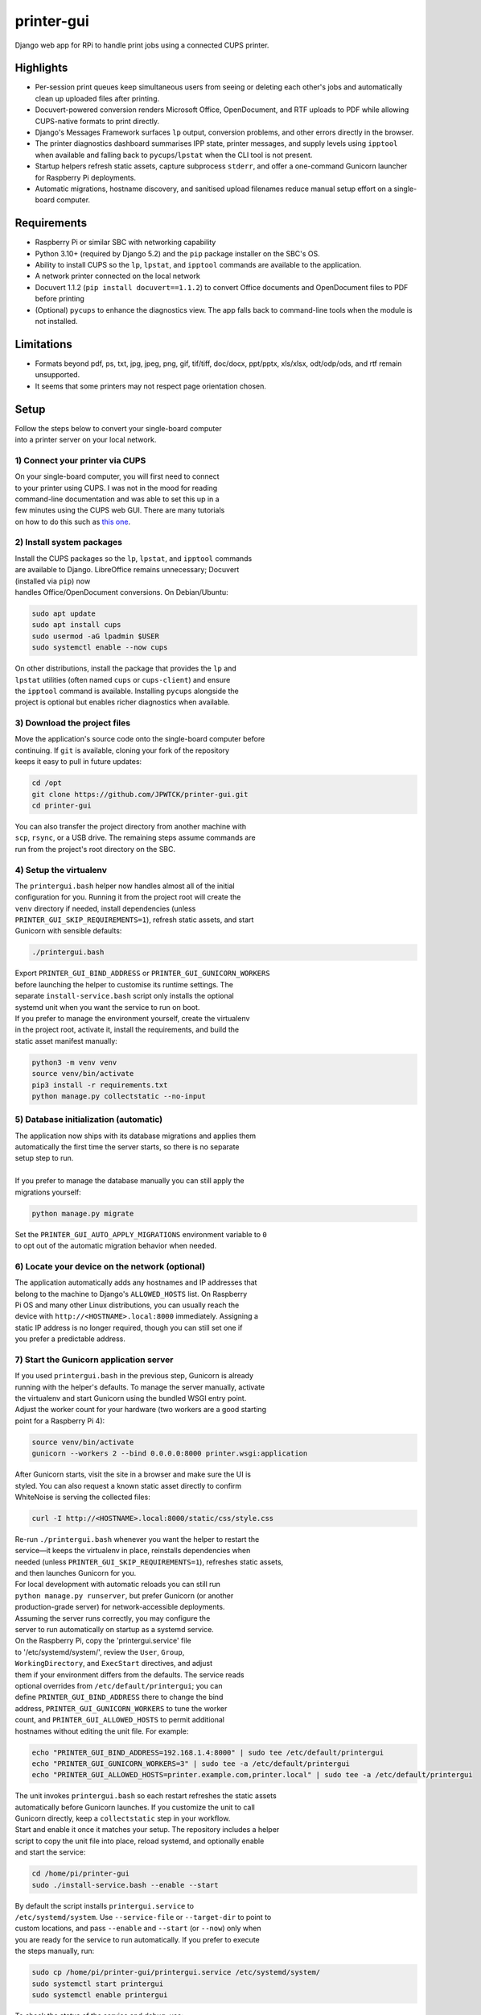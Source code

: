***********
printer-gui
***********

| Django web app for RPi to handle print jobs using a connected CUPS printer.

.. image:: ./screenshots/preview.png
    :width: 800
    :alt: Printer-GUI's desktop and mobile views

Highlights
##########

- Per-session print queues keep simultaneous users from seeing or deleting
  each other's jobs and automatically clean up uploaded files after
  printing.
- Docuvert-powered conversion renders Microsoft Office, OpenDocument, and RTF
  uploads to PDF while allowing CUPS-native formats to print directly.
- Django's Messages Framework surfaces ``lp`` output, conversion problems, and
  other errors directly in the browser.
- The printer diagnostics dashboard summarises IPP state, printer messages, and
  supply levels using ``ipptool`` when available and falling back to
  ``pycups``/``lpstat`` when the CLI tool is not present.
- Startup helpers refresh static assets, capture subprocess ``stderr``, and
  offer a one-command Gunicorn launcher for Raspberry Pi deployments.
- Automatic migrations, hostname discovery, and sanitised upload filenames
  reduce manual setup effort on a single-board computer.


Requirements
############

- Raspberry Pi or similar SBC with networking capability
- Python 3.10+ (required by Django 5.2) and the ``pip`` package installer on the SBC's OS.
- Ability to install CUPS so the ``lp``, ``lpstat``, and ``ipptool`` commands are
  available to the application.
- A network printer connected on the local network
- Docuvert 1.1.2 (``pip install docuvert==1.1.2``) to convert Office documents
  and OpenDocument files to PDF before printing
- (Optional) ``pycups`` to enhance the diagnostics view. The app falls back to
  command-line tools when the module is not installed.


Limitations
###########
- Formats beyond pdf, ps, txt, jpg, jpeg, png, gif, tif/tiff, doc/docx,
  ppt/pptx, xls/xlsx, odt/odp/ods, and rtf remain unsupported.
- It seems that some printers may not respect page orientation chosen.


Setup
#####

| Follow the steps below to convert your single-board computer
| into a printer server on your local network.


1) Connect your printer via CUPS
--------------------------------
| On your single-board computer, you will first need to connect
| to your printer using CUPS. I was not in the mood for reading
| command-line documentation and was able to set this up in a
| few minutes using the CUPS web GUI. There are many tutorials
| on how to do this such as `this one <https://www.howtogeek.com/169679/how-to-add-a-printer-to-your-raspberry-pi-or-other-linux-computer/>`_.


2) Install system packages
--------------------------
| Install the CUPS packages so the ``lp``, ``lpstat``, and ``ipptool`` commands
| are available to Django. LibreOffice remains unnecessary; Docuvert
| (installed via ``pip``) now
| handles Office/OpenDocument conversions. On Debian/Ubuntu:

.. code:: bash

    sudo apt update
    sudo apt install cups
    sudo usermod -aG lpadmin $USER
    sudo systemctl enable --now cups

| On other distributions, install the package that provides the ``lp`` and
| ``lpstat`` utilities (often named ``cups`` or ``cups-client``) and ensure
| the ``ipptool`` command is available. Installing ``pycups`` alongside the
| project is optional but enables richer diagnostics when available.


3) Download the project files
-----------------------------
| Move the application's source code onto the single-board computer before
| continuing. If ``git`` is available, cloning your fork of the repository
| keeps it easy to pull in future updates:

.. code:: bash

    cd /opt
    git clone https://github.com/JPWTCK/printer-gui.git
    cd printer-gui

| You can also transfer the project directory from another machine with
| ``scp``, ``rsync``, or a USB drive. The remaining steps assume commands are
| run from the project's root directory on the SBC.


4) Setup the virtualenv
-----------------------
| The ``printergui.bash`` helper now handles almost all of the initial
| configuration for you. Running it from the project root will create the
| ``venv`` directory if needed, install dependencies (unless
| ``PRINTER_GUI_SKIP_REQUIREMENTS=1``), refresh static assets, and start
| Gunicorn with sensible defaults:

.. code:: bash

    ./printergui.bash

| Export ``PRINTER_GUI_BIND_ADDRESS`` or ``PRINTER_GUI_GUNICORN_WORKERS``
| before launching the helper to customise its runtime settings. The
| separate ``install-service.bash`` script only installs the optional
| systemd unit when you want the service to run on boot.

| If you prefer to manage the environment yourself, create the virtualenv
| in the project root, activate it, install the requirements, and build the
| static asset manifest manually:

.. code:: bash

    python3 -m venv venv
    source venv/bin/activate
    pip3 install -r requirements.txt
    python manage.py collectstatic --no-input


5) Database initialization (automatic)
--------------------------------------
| The application now ships with its database migrations and applies them
| automatically the first time the server starts, so there is no separate
| setup step to run.
|
| If you prefer to manage the database manually you can still apply the
| migrations yourself:

.. code:: bash

    python manage.py migrate

| Set the ``PRINTER_GUI_AUTO_APPLY_MIGRATIONS`` environment variable to ``0``
| to opt out of the automatic migration behavior when needed.

6) Locate your device on the network (optional)
-----------------------------------------------
| The application automatically adds any hostnames and IP addresses that
| belong to the machine to Django's ``ALLOWED_HOSTS`` list. On Raspberry
| Pi OS and many other Linux distributions, you can usually reach the
| device with ``http://<HOSTNAME>.local:8000`` immediately. Assigning a
| static IP address is no longer required, though you can still set one if
| you prefer a predictable address.


7) Start the Gunicorn application server
---------------------------------------
| If you used ``printergui.bash`` in the previous step, Gunicorn is already
| running with the helper's defaults. To manage the server manually, activate
| the virtualenv and start Gunicorn using the bundled WSGI entry point.
| Adjust the worker count for your hardware (two workers are a good starting
| point for a Raspberry Pi 4):

.. code:: bash

    source venv/bin/activate
    gunicorn --workers 2 --bind 0.0.0.0:8000 printer.wsgi:application

| After Gunicorn starts, visit the site in a browser and make sure the UI is
| styled. You can also request a known static asset directly to confirm
| WhiteNoise is serving the collected files:

.. code:: bash

    curl -I http://<HOSTNAME>.local:8000/static/css/style.css

| Re-run ``./printergui.bash`` whenever you want the helper to restart the
| service—it keeps the virtualenv in place, reinstalls dependencies when
| needed (unless ``PRINTER_GUI_SKIP_REQUIREMENTS=1``), refreshes static assets,
| and then launches Gunicorn for you.

| For local development with automatic reloads you can still run
| ``python manage.py runserver``, but prefer Gunicorn (or another
| production-grade server) for network-accessible deployments.


| Assuming the server runs correctly, you may configure the
| server to run automatically on startup as a systemd service.
| On the Raspberry Pi, copy the 'printergui.service' file
| to '/etc/systemd/system/', review the ``User``, ``Group``,
| ``WorkingDirectory``, and ``ExecStart`` directives, and adjust
| them if your environment differs from the defaults. The service reads
| optional overrides from ``/etc/default/printergui``; you can
| define ``PRINTER_GUI_BIND_ADDRESS`` there to change the bind
| address, ``PRINTER_GUI_GUNICORN_WORKERS`` to tune the worker
| count, and ``PRINTER_GUI_ALLOWED_HOSTS`` to permit additional
| hostnames without editing the unit file. For example:

.. code:: bash

    echo "PRINTER_GUI_BIND_ADDRESS=192.168.1.4:8000" | sudo tee /etc/default/printergui
    echo "PRINTER_GUI_GUNICORN_WORKERS=3" | sudo tee -a /etc/default/printergui
    echo "PRINTER_GUI_ALLOWED_HOSTS=printer.example.com,printer.local" | sudo tee -a /etc/default/printergui

| The unit invokes ``printergui.bash`` so each restart refreshes the static assets
| automatically before Gunicorn launches. If you customize the unit to call
| Gunicorn directly, keep a ``collectstatic`` step in your workflow.

| Start and enable it once it matches your setup. The repository includes a helper
| script to copy the unit file into place, reload systemd, and optionally enable
| and start the service:

.. code:: bash

    cd /home/pi/printer-gui
    sudo ./install-service.bash --enable --start

| By default the script installs ``printergui.service`` to
| ``/etc/systemd/system``. Use ``--service-file`` or ``--target-dir`` to point to
| custom locations, and pass ``--enable`` and ``--start`` (or ``--now``) only when
| you are ready for the service to run automatically. If you prefer to execute
| the steps manually, run:

.. code:: bash

    sudo cp /home/pi/printer-gui/printergui.service /etc/systemd/system/
    sudo systemctl start printergui
    sudo systemctl enable printergui


| To check the status of the service and debug, use:
|
| ``systemctl status printergui``, and
| ``sudo journalctl -u printergui``

8) Configure the server to use your printer
-------------------------------------------
| The printer server has not yet been configured to use your
| CUPS printer profile. With the server running, visit its
| URL in a web browser from a device on the same network
| (e.g. http://<HOSTNAME>.local:8000). Locate and click the
| settings icon as pictured below:

.. image:: screenshots/configure-printer.png
    :width: 800
    :alt: Configuring printer profile


| As you can see in the picture, you can also set a title and
| defaults for the print server. Now the server should be able
| to print correctly. Upload some test files, configure the
| options, and print out the files if you wish.

9) Review printer diagnostics (optional)
---------------------------------------
| Use the navigation bar's status link (``/status/``) to open the diagnostics
| dashboard. The view queries ``ipptool`` for IPP attributes, falls back to
| ``pycups`` when available, and ultimately ``lpstat`` to display the printer's
| current state, any reported error messages, and supply levels. Refresh the
| page whenever you need to confirm the printer is online before starting a
| print batch.


Using the web interface
#######################

* **Uploading files:** the upload form accepts the formats listed in
  ``printer/upload_types.py``. Filenames are sanitised before saving and files
  live in ``static/uploads`` until they are deleted or printed. Non-PDF uploads
  are rendered to PDF automatically via Docuvert.
* **Managing the queue:** each browser session has its own queue. Use the edit
  dialog to adjust page ranges, colour mode, and orientation before printing.
  Defaults come from the Settings page so administrators can preselect sensible
  values for their printer.
* **Printing jobs:** starting a print run calls ``lp`` for every queued file,
  surfaces any ``stderr`` output as on-screen alerts, and removes jobs as they
  succeed. If a job fails it remains visible so you can retry after addressing
  the issue.
* **Monitoring the printer:** the diagnostics page and the printer status badge
  on the home screen provide quick visibility into the device's state and any
  reported warnings.


Environment variables
#####################

- ``DJANGO_SECRET_KEY`` – supply a persistent secret key in production
  environments instead of allowing Django to generate one at runtime.
- ``PRINTER_GUI_BIND_ADDRESS`` – set the host and port Gunicorn should bind to
  (defaults to ``0.0.0.0:8000``).
- ``PRINTER_GUI_GUNICORN_WORKERS`` – control the number of Gunicorn workers.
- ``PRINTER_GUI_ALLOWED_HOSTS`` – provide additional comma-separated hostnames
  that should be added to Django's ``ALLOWED_HOSTS`` list.
- ``PRINTER_GUI_SKIP_REQUIREMENTS`` – set to ``1`` to stop
  ``printergui.bash`` from running ``pip install -r requirements.txt``.
- ``PRINTER_GUI_AUTO_APPLY_MIGRATIONS`` – set to ``0`` to disable automatic
  migration execution at startup.
